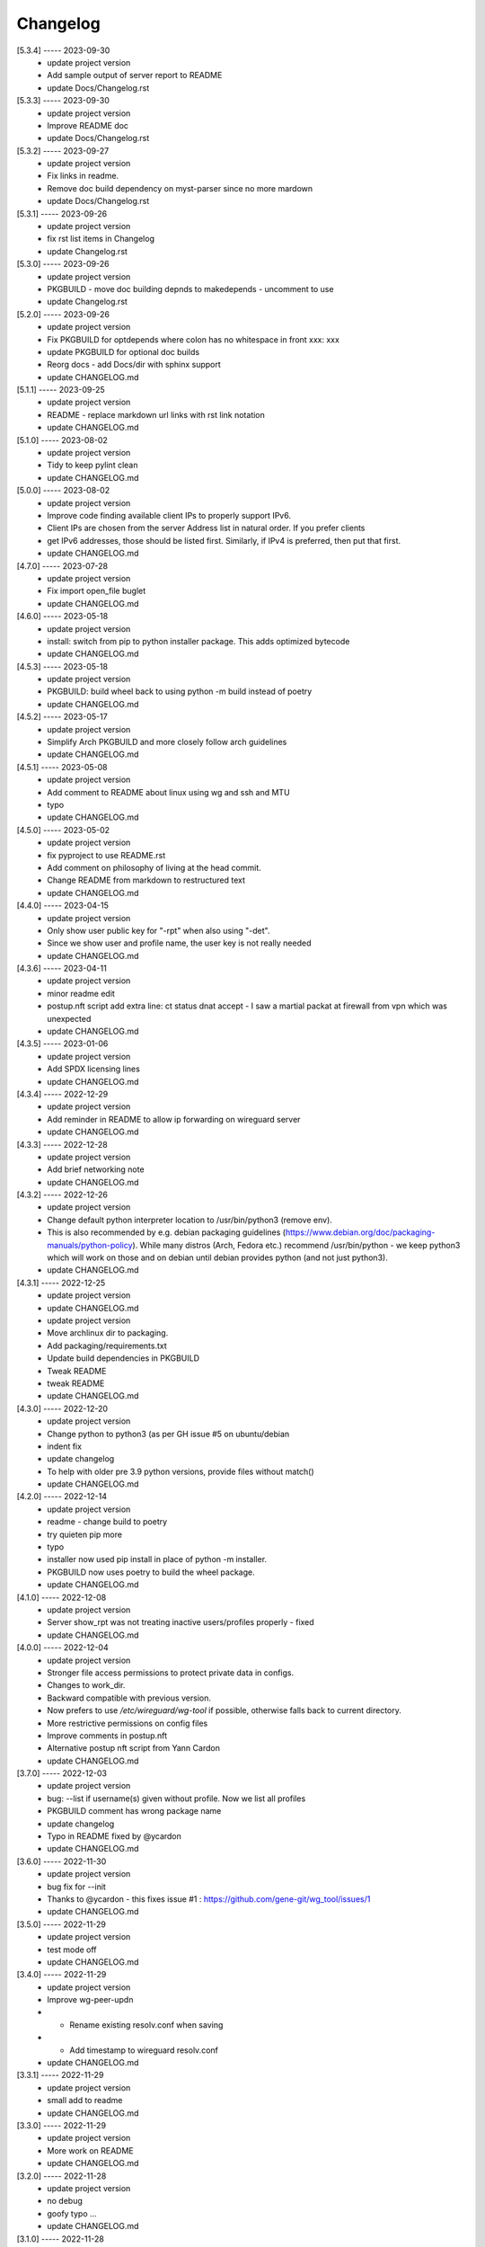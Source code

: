 Changelog
=========

[5.3.4] ----- 2023-09-30
 * update project version  
 * Add sample output of server report to README  
 * update Docs/Changelog.rst  

[5.3.3] ----- 2023-09-30
 * update project version  
 * Improve README doc  
 * update Docs/Changelog.rst  

[5.3.2] ----- 2023-09-27
 * update project version  
 * Fix links in readme.  
 * Remove doc build dependency on myst-parser since no more mardown  
 * update Docs/Changelog.rst  

[5.3.1] ----- 2023-09-26
 * update project version  
 * fix rst list items in Changelog  
 * update Changelog.rst  

[5.3.0] ----- 2023-09-26
 * update project version  
 * PKGBUILD - move doc building depnds to makedepends - uncomment to use  
 * update Changelog.rst  

[5.2.0] ----- 2023-09-26
 * update project version  
 * Fix PKGBUILD for optdepends where colon has no whitespace in front xxx: xxx  
 * update PKGBUILD for optional doc builds  
 * Reorg docs - add Docs/dir with sphinx support  
 * update CHANGELOG.md  

[5.1.1] ----- 2023-09-25
 * update project version  
 * README - replace markdown url links with rst link notation  
 * update CHANGELOG.md  

[5.1.0] ----- 2023-08-02
 * update project version  
 * Tidy to keep pylint clean  
 * update CHANGELOG.md  

[5.0.0] ----- 2023-08-02
 * update project version  
 * Improve code finding available client IPs to properly support IPv6.  
 * Client IPs are chosen from the server Address list in natural order. If you prefer clients  
 * get IPv6 addresses, those should be listed first. Similarly, if IPv4 is preferred, then put that first.  
 * update CHANGELOG.md  

[4.7.0] ----- 2023-07-28
 * update project version  
 * Fix import open_file buglet  
 * update CHANGELOG.md  

[4.6.0] ----- 2023-05-18
 * update project version  
 * install: switch from pip to python installer package. This adds optimized bytecode  
 * update CHANGELOG.md  

[4.5.3] ----- 2023-05-18
 * update project version  
 * PKGBUILD: build wheel back to using python -m build instead of poetry  
 * update CHANGELOG.md  

[4.5.2] ----- 2023-05-17
 * update project version  
 * Simplify Arch PKGBUILD and more closely follow arch guidelines  
 * update CHANGELOG.md  

[4.5.1] ----- 2023-05-08
 * update project version  
 * Add comment to README about linux using wg and ssh and MTU  
 * typo  
 * update CHANGELOG.md  

[4.5.0] ----- 2023-05-02
 * update project version  
 * fix pyproject to use README.rst  
 * Add comment on philosophy of living at the head commit.  
 * Change README from markdown to restructured text  
 * update CHANGELOG.md  

[4.4.0] ----- 2023-04-15
 * update project version  
 * Only show user public key for "-rpt" when also using "-det".  
 * Since we show user and profile name, the user key is not really needed  
 * update CHANGELOG.md  

[4.3.6] ----- 2023-04-11
 * update project version  
 * minor readme edit  
 * postup.nft script add extra line: ct status dnat accept - I saw a martial packat at firewall from vpn which was unexpected  
 * update CHANGELOG.md  

[4.3.5] ----- 2023-01-06
 * update project version  
 * Add SPDX licensing lines  
 * update CHANGELOG.md  

[4.3.4] ----- 2022-12-29
 * update project version  
 * Add reminder in README to allow ip forwarding on wireguard server  
 * update CHANGELOG.md  

[4.3.3] ----- 2022-12-28
 * update project version  
 * Add brief networking note  
 * update CHANGELOG.md  

[4.3.2] ----- 2022-12-26
 * update project version  
 * Change default python interpreter location to /usr/bin/python3 (remove env).  
 * This is also recommended by e.g. debian packaging guidelines (https://www.debian.org/doc/packaging-manuals/python-policy). While many distros (Arch, Fedora etc.) recommend /usr/bin/python - we keep python3 which will work on those and on debian until debian provides python (and not just python3).  
 * update CHANGELOG.md  

[4.3.1] ----- 2022-12-25
 * update project version  
 * update CHANGELOG.md  
 * update project version  
 * Move archlinux dir to packaging.  
 * Add packaging/requirements.txt  
 * Update build dependencies in PKGBUILD  
 * Tweak README  
 * tweak README  
 * update CHANGELOG.md  

[4.3.0] ----- 2022-12-20
 * update project version  
 * Change python to python3 (as per GH issue #5 on ubuntu/debian  
 * indent fix  
 * update changelog  
 * To help with older pre 3.9 python versions, provide files without match()  
 * update CHANGELOG.md  

[4.2.0] ----- 2022-12-14
 * update project version  
 * readme - change build to poetry  
 * try quieten pip more  
 * typo  
 * installer now used pip install in place of python -m installer.  
 * PKGBUILD now uses poetry to build the wheel package.  
 * update CHANGELOG.md  

[4.1.0] ----- 2022-12-08
 * update project version  
 * Server show_rpt was not treating inactive users/profiles properly - fixed  
 * update CHANGELOG.md  

[4.0.0] ----- 2022-12-04
 * update project version  
 * Stronger file access permissions to protect private data in configs.  
 * Changes to work_dir.  
 * Backward compatible with previous version.  
 * Now prefers to use */etc/wireguard/wg-tool* if possible, otherwise falls back to current directory.  
 * More restrictive permissions on config files  
 * Improve comments in postup.nft  
 * Alternative postup nft script from Yann Cardon  
 * update CHANGELOG.md  

[3.7.0] ----- 2022-12-03
 * update project version  
 * bug: --list if username(s) given without profile. Now we list all profiles  
 * PKGBUILD comment has wrong package name  
 * update changelog  
 * Typo in README fixed by @ycardon  
 * update CHANGELOG.md  

[3.6.0] ----- 2022-11-30
 * update project version  
 * bug fix for --init  
 * Thanks to @ycardon - this fixes issue #1 : https://github.com/gene-git/wg_tool/issues/1  
 * update CHANGELOG.md  

[3.5.0] ----- 2022-11-29
 * update project version  
 * test mode off  
 * update CHANGELOG.md  

[3.4.0] ----- 2022-11-29
 * update project version  
 * Improve wg-peer-updn  
 * - Rename existing resolv.conf when saving  
 * - Add timestamp to wireguard resolv.conf  
 * update CHANGELOG.md  

[3.3.1] ----- 2022-11-29
 * update project version  
 * small add to readme  
 * update CHANGELOG.md  

[3.3.0] ----- 2022-11-29
 * update project version  
 * More work on README  
 * update CHANGELOG.md  

[3.2.0] ----- 2022-11-28
 * update project version  
 * no debug  
 * goofy typo ...  
 * update CHANGELOG.md  

[3.1.0] ----- 2022-11-28
 * update project version  
 * fix bug creating new user with -dnssrch/-dnslin not taking  
 * tiny change in new section  
 * update CHANGELOG.md  

[3.0.0] ----- 2022-11-28
 * update project version  
 * typo in installer script  
 * keep /etc/wireguard 700  
 * fix installer for wg-peer-updn  
 * renamed post up/down script to wg-peer-updn  
 * tweak readme  
 * Install scripts/wg-peer-updn to /etc/wireguard/scripts  
 * word smith README  
 * Adds 3 new options:  
 * - --mod_users : modify existing user profile (with --dns_search and --dns_linux)  
 * - --dns_search : adds support for dns search domain list  
 * - --dns_linux : adds support for managing resolv.conf instead of relying on qg-quick/resolconf  
 * update CHANGELOG.md  
 * update project version  
 * update CHANGELOG.md  
 * update CHANGELOG.md  

[2.1.0] ----- 2022-11-24
 * update project version  
 * improve error msg  
 * improve error msg  
 * Check conf before using it - added when auto updating older configs using mtime of config  
 * minor tweak to bash variable check in install script  
 * update CHANGELOG.md  

[2.0.0] ----- 2022-11-11
 * update project version  
 * improve list users report  
 * remove debugger  
 * update readme with note about new mod_time addition  
 * more work on mod_time addition  
 * Add mod_time support  
 * Sort list of user/profiles by user name  
 * update CHANGELOG.md  

[1.7.5] ----- 2022-11-08
 * update project version  
 * improve hadnling of False boolean vs None value in dictionary cleaner  
 * update CHANGELOG.md  

[1.7.4] ----- 2022-11-07
 * update project version  
 * tweak README  
 * update CHANGELOG.md  

[1.7.3] ----- 2022-11-04
 * update project version  
 * add poetry back as make dependency  
 * update CHANGELOG.md  

[1.7.2] ----- 2022-11-04
 * update project version  
 * tweak do-install  
 * change installer to use bash array for app list (even tho we onlly have 1 here)  
 * tweak readme  
 * tidy  
 * update CHANGELOG.md  

[1.7.1] ----- 2022-10-31
 * update project version  
 * Change build from poetry/pip to python -m build/installer  
 * Add comment to PKGNBUILD about tomli not needed for python > 3.11  
 * update CHANGELOG.md  

[1.7.0] ----- 2022-10-31
 * update PKGBUILD version  
 * update CHANGELOG.md  
 * update project version  
 * sync PKGBUILD from aur  
 * update CHANGELOG.md  

[1.6.1] ----- 2022-10-30
 * update project version  
 * Update readme  
 * sync PKGBUILD from aur  
 * update CHANGELOG.md  

[1.6.0] ----- 2022-10-30
 * update project version  
 * -rpt now lists missing users/profiles from running server  
 * sync PKGBUILD from aur  
 * update CHANGELOG.md  

[1.5.0] ----- 2022-10-30
 * Add --details  
 * Modifes -l, -rpt and -rrpt to provide detailed information in addition to the summary.  
 * update CHANGELOG.md  
 * update project version  
 * report: warn if server key out of date  
 * update CHANGELOG.md  

[1.4.0] ----- 2022-10-29
 * update project version  
 * report: handle cases where running server has old user key and other edge cases  
 * sync PKGBUILD from aur  
 * update CHANGELOG.md  

[1.3.2] ----- 2022-10-29
 * update project version  
 * update README  
 * -rrpt is boolean, no args needed  
 * add --run_show_rpt. Similar to --show_rpt, but runs wg-tool  
 * sync PKGBUILD from aur  
 * update CHANGELOG.md  

[1.3.1] ----- 2022-10-29
 * update project version  
 * bug fix: -inact user:prof made user inactive not just prof  
 * sync PKGBUILD with aur  
 * update CHANGELOG.md  

[1.3.0] ----- 2022-10-29
 * update project version  
 * Add new option --work_dir  
 * Refactor and tidy code up some  
 * tweak readme  
 * sync PKGBUILD with aur  
 * tweak readme  

[1.2.3] ----- 2022-10-27
 * proj vers bump  
 * Add mising packages to PKGBUILD depends (thank you @figure on aur)  
 * upd changelog  

[1.2.2] ----- 2022-10-27
 * duh - turn off debugger .. sorry  
 * markdown newline fix  
 * word smith readme  

[1.2.1] ----- 2022-10-26
 * update project version  
 * tweak mardown format of readme  
 * update changelog  

[1.2.0] ----- 2022-10-26
 * new file show_rpt to support the --show_rpt option  
 * update changelog  
 * Adds support to parse output of wg show and provide user/profile names  
 * Add new/coming soon section to readme  
 * aur package now avail  
 * update changelog  

[1.1.1] ----- 2022-10-26
 * proj vers update  
 * update changelog  
 * installer: share archlinux into /usr/share/wg_tool  
 * update changelog  

[1.1.0] ----- 2022-10-26
 * key update fixes  
 * Dont mark server config changed when user configs changed  
 * bug fix with update server key  
 * duh  
 * bug fix with func name. Change mkdirs -> make_dir_path  

[1.0.2] ----- 2022-10-26
 * update changelog  
 * update vers 1.0.2  
 * tweak sample interface postup.nft  
 * update changelog  
 * word smithing contd  
 * word smithing  
 * update changelog  

[1.0.1] ----- 2022-10-25
 * prep for version 1.0.1  
 * update changelog  
 * tidy help a little  
 * update README  
 * update changelog  

[1.0.0] ----- 2022-10-25
 * Add --save_options which saves/restoreds --keep / --keep_wg history depth  

[0.9.2] ----- 2022-10-25
 * bug fix, we always created empty db/dated dir when not needed  
 * fixups, cleanups and fix bugs  
 * update changelog  

[0.9.1] ----- 2022-10-25
 * refactor and tidy code  
 * fix --clean_wg_configs to print default number keep  
 * update changelog  

[0.9.0] ----- 2022-10-24
 * update projec vers 0.9.0  
 * update project vers  
 * tweak options help  
 * Support for --active and --inactive to add / remove users:profile  
 * tidy up  
 * Add clean up support for db directories  
 * -clc --clear_configs - clears configs/[server,users]db - we keep any references by links, keep 10 by default  
 * -clw --clear_wg_configs clears wg-onfigs/[server,users]db - keep any link references, keep 4 by default  
 * Add messaging support for verbose, error, warning - and yes support -v --verb as well.  
 * Add more file_tools  
 * update changelog  
 * update to 0.2.0  
 * Add --verb option; by default less verbose  
 * Add archlinux PKGBUILD  
 * typo in install script  
 * add MIT license  
 * add changelog  

[0.1.0] ----- 2022-10-23
 * add initial readme draft  
 * add installer script for package builders  
 * Start a readme file  
 * Only update wg-config (server and users) if any changes  
 * rename user/config -> user/profiles  
 * tidy some code fragments  
 * library name change tools -> lib  
 * new files  
 * toml - captures read/write for toml  
 * import_user - first pass at user import tool  
 * --import foo.conf bob:main  
 * imports from foo.conf to user bob under config main  
 * Add scripts and pyproject  
 * second pass  
 * - add import tool to import from wg user.conf  
 * - change /users/xx.conf -> configs/users/xxx/xxx.conf  
 * This allows us to clean up per user - without this any time based cleanup could easily remove some unchanged users entirely.  
 * - various code improvements  
 * initial commit  

